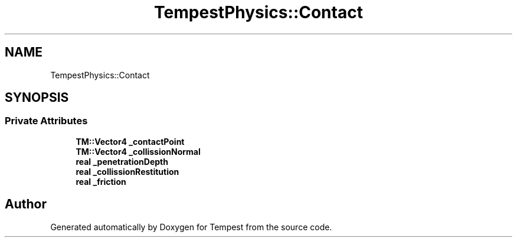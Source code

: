 .TH "TempestPhysics::Contact" 3 "Mon Mar 2 2020" "Tempest" \" -*- nroff -*-
.ad l
.nh
.SH NAME
TempestPhysics::Contact
.SH SYNOPSIS
.br
.PP
.SS "Private Attributes"

.in +1c
.ti -1c
.RI "\fBTM::Vector4\fP \fB_contactPoint\fP"
.br
.ti -1c
.RI "\fBTM::Vector4\fP \fB_collissionNormal\fP"
.br
.ti -1c
.RI "\fBreal\fP \fB_penetrationDepth\fP"
.br
.ti -1c
.RI "\fBreal\fP \fB_collissionRestitution\fP"
.br
.ti -1c
.RI "\fBreal\fP \fB_friction\fP"
.br
.in -1c

.SH "Author"
.PP 
Generated automatically by Doxygen for Tempest from the source code\&.
